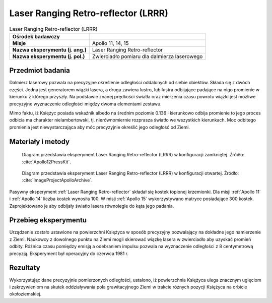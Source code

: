 .. _Laser Ranging Retro-reflector:

************************************
Laser Ranging Retro-reflector (LRRR)
************************************


.. csv-table:: Laser Ranging Retro-reflector (LRRR)
    :stub-columns: 1

    "Ośrodek badawczy", ""
    "Misje", "Apollo 11, 14, 15"
    "Nazwa eksperymentu (j. ang.)", "Laser Ranging Retro-reflector"
    "Nazwa eksperymentu (j. pol.)", "Zwierciadło pomiaru dla dalmierza laserowego"


Przedmiot badania
=================
Dalmierz laserowy pozwala na precyzyjne określenie odległości oddalonych od siebie obiektów. Składa się z dwóch części. Jedna jest generatorem wiązki lasera, a druga zawiera lustro, lub lustra odbijające padające na nigo promienie w kierunku z którego przyszły. Na podstawie znanej prędkości światła oraz mierzenia czasu powrotu wiązki  jest możliwe precyzyjne wyznaczenie odległości między dwoma elementami zestawu.

Mimo faktu, iż Księżyc posiada wskaźnik albedo na średnim poziomie 0.136 i kierunkowo odbija promienie to jego proces odbicia ma charakter nielambertowski, tj. nierównomiernie rozprasza światło we wszystkich kierunkach. Moc odbitego promienia jest niewystarczająca aby móc precyzyjnie określić jego odległość od Ziemi.


Materiały i metody
==================
.. figure:: img/alsep-LRRR-closed.gif
    :name: figure-alsep-LRRR-diagram1

    Diagram przedstawia eksperyment Laser Ranging Retro-reflector (LRRR) w konfiguracji zamkniętej. Źródło: :cite:`Apollo12PressKit`.

.. figure:: img/alsep-LRRR-open.gif
    :name: figure-alsep-LRRR-diagram2

    Diagram przedstawia eksperyment Laser Ranging Retro-reflector (LRRR) w konfiguracji otwartej. Źródło: :cite:`ImageProjectApolloArchive`.

Pasywny eksperyment :ref:`Laser Ranging Retro-reflector` składał się kostek topionej krzemionki. Dla misji :ref:`Apollo 11` i :ref:`Apollo 14` liczba kostek wynosiła 100. W misji :ref:`Apollo 15` wykorzystywano matryce posiadające 300 kostek. Zaprojektowano je aby odbijały światło lasera równolegle do kąta jego padania.


Przebieg eksperymentu
=====================
Urządzenie zostało ustawione na powierzchni Księżyca w sposób precyzyjny pozwalający na dokładne jego namierzenie z Ziemi. Naukowcy z dowolnego punktu na Ziemi mogli skierować wiązkę lasera w zwierciadło aby uzyskać promień odbity. Różnica czasu pomiędzy emisją a odebraniem impulsu pozwala na wyznaczenie odległości z 8 centymetrową precyzją. Eksperyment był operacyjny do czerwca 1981 r.


Rezultaty
=========
Wykorzystując dane precyzyjnie pomierzonych odległości, ustalono, iż powierzchnia Księżyca ulega znacznym ugięciom i zakrzywieniom na skutek oddziaływania pola grawitacyjnego Ziemi w trakcie różnych pozycji Księżyca na orbicie okołoziemskiej.
